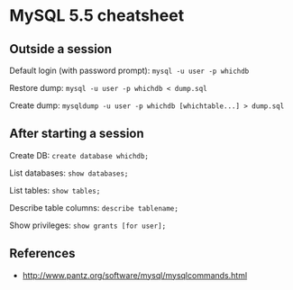 * MySQL 5.5 cheatsheet
** Outside a session
Default login (with password prompt):
=mysql -u user -p whichdb=

Restore dump:
=mysql -u user -p whichdb < dump.sql=

Create dump:
=mysqldump -u user -p whichdb [whichtable...] > dump.sql=

** After starting a session
Create DB:
=create database whichdb;=

List databases:
=show databases;=

List tables:
=show tables;=

Describe table columns:
=describe tablename;=

Show privileges:
=show grants [for user];=

** References
- http://www.pantz.org/software/mysql/mysqlcommands.html
